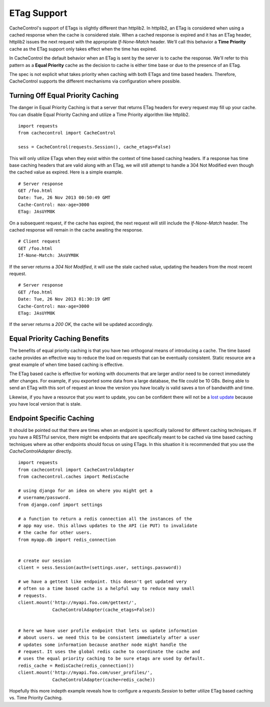 ..
  SPDX-FileCopyrightText: SPDX-FileCopyrightText: 2015 Eric Larson

  SPDX-License-Identifier: Apache-2.0

==============
 ETag Support
==============

CacheControl's support of ETags is slightly different than
httplib2. In httplib2, an ETag is considered when using a cached
response when the cache is considered stale. When a cached response is
expired and it has an ETag header, httplib2 issues the next request with
the appropriate `If-None-Match` header. We'll call this behavior a **Time
Priority** cache as the ETag support only takes effect when the time has
expired.

In CacheControl the default behavior when an ETag is sent by the
server is to cache the response. We'll refer to this pattern as a
**Equal Priority** cache as the decision to cache is either time base or
due to the presence of an ETag.

The spec is not explicit what takes priority when caching with both
ETags and time based headers. Therefore, CacheControl supports the
different mechanisms via configuration where possible.


Turning Off Equal Priority Caching
==================================

The danger in Equal Priority Caching is that a server that returns
ETag headers for every request may fill up your cache. You can disable
Equal Priority Caching and utilize a Time Priority algorithm like
httplib2. ::

  import requests
  from cachecontrol import CacheControl

  sess = CacheControl(requests.Session(), cache_etags=False)

This will only utilize ETags when they exist within the context of
time based caching headers. If a response has time base caching
headers that are valid along with an ETag, we will still attempt to
handle a 304 Not Modified even though the cached value as
expired. Here is a simple example. ::

  # Server response
  GET /foo.html
  Date: Tue, 26 Nov 2013 00:50:49 GMT
  Cache-Control: max-age=3000
  ETag: JAsUYM8K

On a subsequent request, if the cache has expired, the next request
will still include the `If-None-Match` header. The cached response
will remain in the cache awaiting the response. ::

  # Client request
  GET /foo.html
  If-None-Match: JAsUYM8K

If the server returns a `304 Not Modified`, it will use the stale
cached value, updating the headers from the most recent request. ::

  # Server response
  GET /foo.html
  Date: Tue, 26 Nov 2013 01:30:19 GMT
  Cache-Control: max-age=3000
  ETag: JAsUYM8K

If the server returns a `200 OK`, the cache will be updated
accordingly.


Equal Priority Caching Benefits
===============================

The benefits of equal priority caching is that you have two orthogonal
means of introducing a cache. The time based cache provides an
effective way to reduce the load on requests that can be eventually
consistent. Static resource are a great example of when time based
caching is effective.

The ETag based cache is effective for working with documents that are
larger and/or need to be correct immediately after changes. For
example, if you exported some data from a large database, the file
could be 10 GBs. Being able to send an ETag with this sort of request
an know the version you have locally is valid saves a ton of bandwidth
and time.

Likewise, if you have a resource that you want to update, you can be
confident there will not be a `lost update`_ because you have local
version that is stale.


Endpoint Specific Caching
=========================

It should be pointed out that there are times when an endpoint is
specifically tailored for different caching techniques. If you have a
RESTful service, there might be endpoints that are specifically meant
to be cached via time based caching techniques where as other
endpoints should focus on using ETags. In this situation it is
recommended that you use the `CacheControlAdapter` directly. ::

  import requests
  from cachecontrol import CacheControlAdapter
  from cachecontrol.caches import RedisCache

  # using django for an idea on where you might get a
  # username/password.
  from django.conf import settings

  # a function to return a redis connection all the instances of the
  # app may use. this allows updates to the API (ie PUT) to invalidate
  # the cache for other users.
  from myapp.db import redis_connection


  # create our session
  client = sess.Session(auth=(settings.user, settings.password))

  # we have a gettext like endpoint. this doesn't get updated very
  # often so a time based cache is a helpful way to reduce many small
  # requests.
  client.mount('http://myapi.foo.com/gettext/',
               CacheControlAdapter(cache_etags=False))


  # here we have user profile endpoint that lets us update information
  # about users. we need this to be consistent immediately after a user
  # updates some information because another node might handle the
  # request. It uses the global redis cache to coordinate the cache and
  # uses the equal priority caching to be sure etags are used by default.
  redis_cache = RedisCache(redis_connection())
  client.mount('http://myapi.foo.com/user_profiles/',
               CacheControlAdapter(cache=redis_cache))

Hopefully this more indepth example reveals how to configure a
`requests.Session` to better utilize ETag based caching vs. Time
Priority Caching.

.. _lost update: http://www.w3.org/1999/04/Editing/
